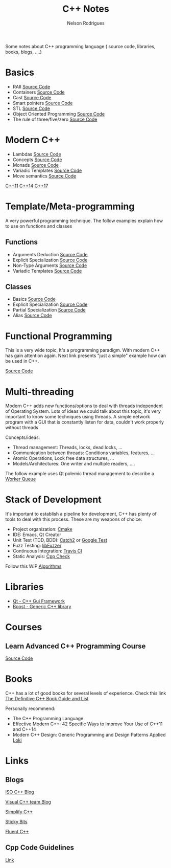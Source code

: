 #+TITLE: C++ Notes
#+AUTHOR: Nelson Rodrigues

Some notes about C++ programming language ( source code, libraries, books, blogs, ....)

* Basics
- RAII [[https://github.com/NelsonBilber/cpp.RAII][Source Code]]
- Containers [[https://github.com/NelsonBilber/cpp.containers][Source Code]]
- Cast [[https://github.com/NelsonBilber/cpp.cast][Source Code]]
- Smart pointers [[https://github.com/NelsonBilber/cpp.smartpointers][Source Code]]
- STL [[https://github.com/NelsonBilber/cpp.stl][Source Code]]
- Object Oriented Programming [[https://github.com/NelsonBilber/cpp.oop][Source Code]]
- The rule of three/five/zero [[https://github.com/NelsonBilber/cpp.movesemantics][Source Code]]
* Modern C++
- Lambdas [[https://github.com/NelsonBilber/cpp.lambdas][Source Code]]
- Concepts [[https://github.com/NelsonBilber/cpp.lambdas][Source Code]]
- Monads [[https://github.com/NelsonBilber/cpp.monads][Source Code]]
- Variadic Templates [[https://github.com/NelsonBilber/cpp.variadic.templates][Source Code]]
- Move semantics [[https://github.com/NelsonBilber/cpp.movesemantics][Source Code]]

[[https://github.com/AnthonyCalandra/modern-cpp-features/blob/master/CPP11.md][C++11]] 
[[https://github.com/AnthonyCalandra/modern-cpp-features/blob/master/CPP14.md][C++14]]
[[https://github.com/AnthonyCalandra/modern-cpp-features/blob/master/CPP17.md][C++17]]

* Template/Meta-programming

A very powerful programming technique. The follow examples explain how to use on functions and classes 

** Functions
- Arguments Deduction [[https://github.com/NelsonBilber/cpp.templates.functions.1.arguments.deduction][Source Code]]
- Explicit Specialization [[https://github.com/NelsonBilber/cpp.templates.functions.2.explicit.specialization][Source Code]]
- Non-Type Arguments [[https://github.com/NelsonBilber/cpp.templates.functions.3.non-type.arguments][Source Code]]
- Variadic Templates [[https://github.com/NelsonBilber/cpp.templates.functions.4.variadic.templates][Source Code]]
** Classes
- Basics [[https://github.com/NelsonBilber/cpp.templates.class1.basic][Source Code]]
- Explicit Specialization [[https://github.com/NelsonBilber/cpp.templates.class1.basic][Source Code]]
- Partial Specialization [[https://github.com/NelsonBilber/cpp.templates.class3.partial.specialization][Source Code]]
- Alias [[https://github.com/NelsonBilber/cpp.templates.class4.typealias][Source Code]]
* Functional Programming

This is a very wide topic, It's a programming paradigm. With modern C++ has gain attention again.  
Next link presents "just a simple" example how can be used in C++.

[[https://github.com/NelsonBilber/cpp.functional.programming][Source Code]]

* Multi-threading

Modern C++ adds new functions/options to deal with threads independent of Operating System. Lots of ideas we could talk about this topic, it's very important to know some techniques using threads. A simple network program with a GUI that is constantly listen for data, couldn't work properly without threads

Concepts/ideas:

- Thread management: Threads, locks, dead locks, ...
- Communication between threads: Conditions variables, features, ...
- Atomic Operations, Lock free data structures, ...
- Models/Architectures: One writer and multiple readers, ....

The follow example uses Qt polemic thread management to describe a [[https://github.com/NelsonBilber/Qt/tree/master/WorkerQueue][Worker Queue]]  
* Stack of Development 

It's important to establish a pipeline for development, C++ has plenty of tools to deal with this process.
These are my weapons of choice:

- Project organization: [[https://cmake.org/][Cmake]]
- IDE: Emacs, Qt Creator
- Unit Test (TDD, BDD): [[https://github.com/catchorg/Catch2][Catch2]] or [[https://github.com/google/googletest][Google Test]]
- Fuzz Testing: [[https://llvm.org/docs/LibFuzzer.html][libFuzzer]]
- Continuous Integration: [[https://docs.travis-ci.com/user/languages/cpp/][Travis CI]]   
- Static Analysis: [[http://cppcheck.sourceforge.net/][Cpp Check]]

Follow this WIP [[https://github.com/NelsonBilber/algorithms][Algorithms]]

* Libraries
- [[https://www.qt.io/][Qt - C++ Gui Framework]]
- [[https://www.boost.org/][Boost - Generic C++ library]]
* Courses
** Learn Advanced C++ Programming Course
[[https://github.com/NelsonBilber/cpp.udemy.advancedcpp][Source Code]]
* Books

C++ has a lot of good books for several levels of experience. Check this link  [[https://stackoverflow.com/questions/388242/the-definitive-c-book-guide-and-list][The Definitive C++ Book Guide and List]]

Personally recommend:

- The C++ Programming Language
- Effective Modern C++: 42 Specific Ways to Improve Your Use of C++11 and C++14 
- Modern C++ Design: Generic Programming and Design Patterns Applied [[https://github.com/NelsonBilber/cpp.loki][Loki]]

* Links
** Blogs

[[https://isocpp.org/blog/rss][ISO C++ Blog]]

[[https://blogs.msdn.microsoft.com/vcblog/][Visual C++ team Blog]]

[[https://arne-mertz.de/][Simplify C++]]

[[https://blog.feabhas.com/][Sticky Bits]]

[[https://www.fluentcpp.com/][Fluent C++]]

** Cpp Code Guidelines
[[https://github.com/isocpp/CppCoreGuidelines][Link]]

